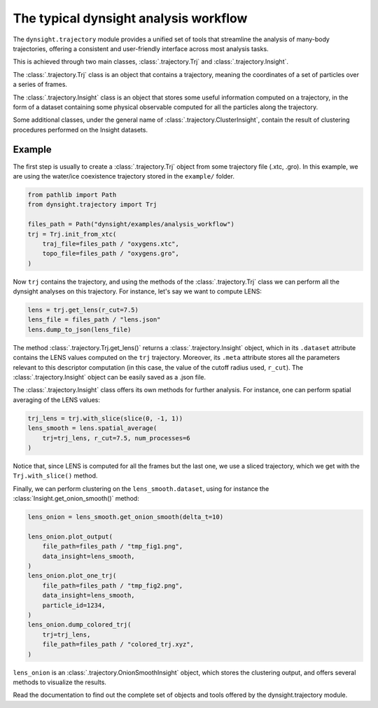 The typical dynsight analysis workflow
======================================

The ``dynsight.trajectory`` module provides a unified set of tools that
streamline the analysis of many-body trajectories, offering a consistent and
user-friendly interface across most analysis tasks. 

This is achieved through two main classes, :class:`.trajectory.Trj` and
:class:`.trajectory.Insight`.

The :class:`.trajectory.Trj` class is an object that contains a trajectory,
meaning the coordinates of a set of particles over a series of frames. 

The :class:`.trajectory.Insight` class is an object that stores some useful
information computed on a trajectory, in the form of a dataset containing some
physical observable computed for all the particles along the trajectory. 

Some additional classes, under the general name of 
:class:`.trajectory.ClusterInsight`, contain the result of clustering
procedures performed on the Insight datasets. 

Example
-------

The first step is usually to create a :class:`.trajectory.Trj` object from
some trajectory file (.xtc, .gro). In this example, we are using the water/ice
coexistence trajectory stored in the ``example/`` folder.

.. code-block:: python

    from pathlib import Path
    from dynsight.trajectory import Trj

    files_path = Path("dynsight/examples/analysis_workflow")
    trj = Trj.init_from_xtc(
        traj_file=files_path / "oxygens.xtc",
        topo_file=files_path / "oxygens.gro",
    )

Now ``trj`` contains the trajectory, and using the methods of the
:class:`.trajectory.Trj` class we can perform all the dynsight analyses on
this trajectory. For instance, let's say we want to compute LENS:

.. code-block:: python

    lens = trj.get_lens(r_cut=7.5)
    lens_file = files_path / "lens.json"
    lens.dump_to_json(lens_file)

The method :class:`.trajectory.Trj.get_lens()` returns a
:class:`.trajectory.Insight` object, which in its ``.dataset`` attribute
contains the LENS values computed on the ``trj`` trajectory. Moreover, its
``.meta`` attribute stores all the parameters relevant to this descriptor
computation (in this case, the value of the cutoff radius used, ``r_cut``).
The :class:`.trajectory.Insight` object can be easily saved as a .json file.

The :class:`.trajectory.Insight` class offers its own methods for further
analysis. For instance, one can perform spatial averaging of the LENS values:

.. code-block:: python
    
    trj_lens = trj.with_slice(slice(0, -1, 1))
    lens_smooth = lens.spatial_average(
        trj=trj_lens, r_cut=7.5, num_processes=6
    )

Notice that, since LENS is computed for all the frames but the last one, we
use a sliced trajectory, which we get with the ``Trj.with_slice()`` method. 

Finally, we can perform clustering on the ``lens_smooth.dataset``, using for
instance the :class:`Insight.get_onion_smooth()` method: 

.. code-block:: python
    
    lens_onion = lens_smooth.get_onion_smooth(delta_t=10)

    lens_onion.plot_output(
        file_path=files_path / "tmp_fig1.png",
        data_insight=lens_smooth,
    )
    lens_onion.plot_one_trj(
        file_path=files_path / "tmp_fig2.png",
        data_insight=lens_smooth,
        particle_id=1234,
    )
    lens_onion.dump_colored_trj(
        trj=trj_lens,
        file_path=files_path / "colored_trj.xyz",
    )

``lens_onion`` is an :class:`.trajectory.OnionSmoothInsight` object,
which stores the clustering output, and offers several methods to visualize
the results. 

Read the documentation to find out the complete set of objects and tools
offered by the dynsight.trajectory module. 
